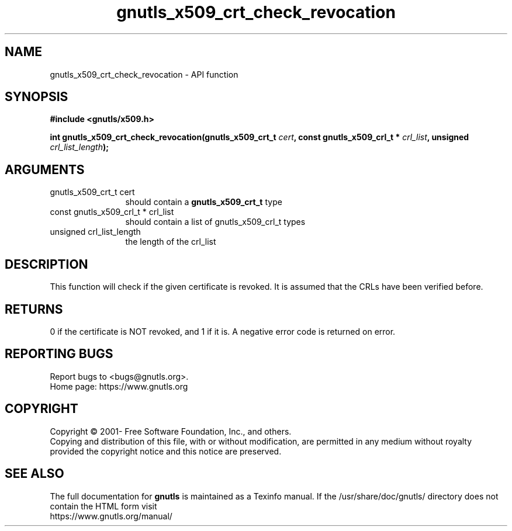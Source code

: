 .\" DO NOT MODIFY THIS FILE!  It was generated by gdoc.
.TH "gnutls_x509_crt_check_revocation" 3 "3.7.8" "gnutls" "gnutls"
.SH NAME
gnutls_x509_crt_check_revocation \- API function
.SH SYNOPSIS
.B #include <gnutls/x509.h>
.sp
.BI "int gnutls_x509_crt_check_revocation(gnutls_x509_crt_t " cert ", const gnutls_x509_crl_t * " crl_list ", unsigned " crl_list_length ");"
.SH ARGUMENTS
.IP "gnutls_x509_crt_t cert" 12
should contain a \fBgnutls_x509_crt_t\fP type
.IP "const gnutls_x509_crl_t * crl_list" 12
should contain a list of gnutls_x509_crl_t types
.IP "unsigned crl_list_length" 12
the length of the crl_list
.SH "DESCRIPTION"
This function will check if the given certificate is
revoked.  It is assumed that the CRLs have been verified before.
.SH "RETURNS"
0 if the certificate is NOT revoked, and 1 if it is.  A
negative error code is returned on error.
.SH "REPORTING BUGS"
Report bugs to <bugs@gnutls.org>.
.br
Home page: https://www.gnutls.org

.SH COPYRIGHT
Copyright \(co 2001- Free Software Foundation, Inc., and others.
.br
Copying and distribution of this file, with or without modification,
are permitted in any medium without royalty provided the copyright
notice and this notice are preserved.
.SH "SEE ALSO"
The full documentation for
.B gnutls
is maintained as a Texinfo manual.
If the /usr/share/doc/gnutls/
directory does not contain the HTML form visit
.B
.IP https://www.gnutls.org/manual/
.PP
